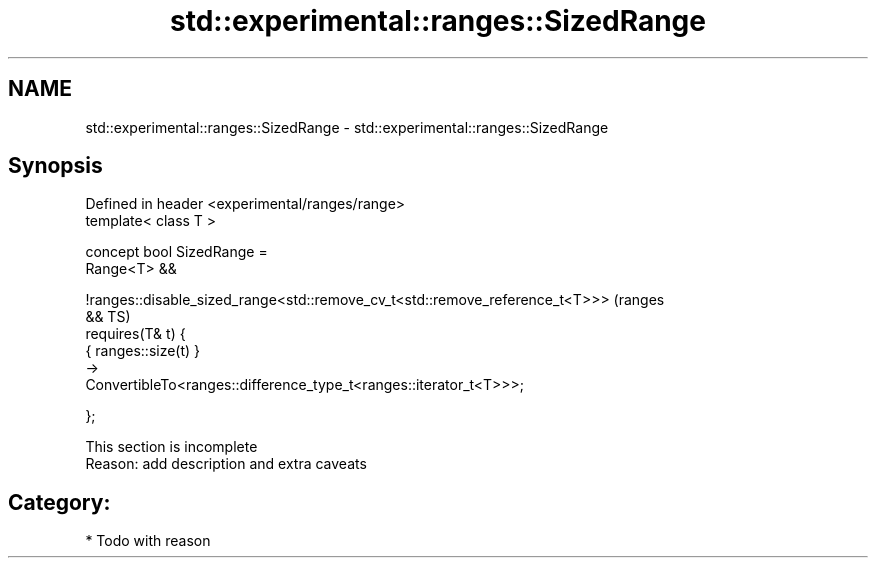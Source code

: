 .TH std::experimental::ranges::SizedRange 3 "2024.06.10" "http://cppreference.com" "C++ Standard Libary"
.SH NAME
std::experimental::ranges::SizedRange \- std::experimental::ranges::SizedRange

.SH Synopsis
   Defined in header <experimental/ranges/range>
   template< class T >

   concept bool SizedRange =
       Range<T> &&

   !ranges::disable_sized_range<std::remove_cv_t<std::remove_reference_t<T>>>   (ranges
   &&                                                                           TS)
       requires(T& t) {
           { ranges::size(t) }
               ->
   ConvertibleTo<ranges::difference_type_t<ranges::iterator_t<T>>>;

       };

    This section is incomplete
    Reason: add description and extra caveats

.SH Category:
     * Todo with reason
